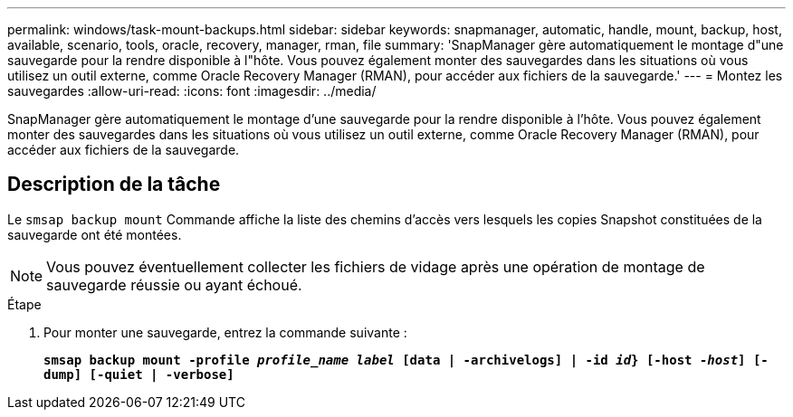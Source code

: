 ---
permalink: windows/task-mount-backups.html 
sidebar: sidebar 
keywords: snapmanager, automatic, handle, mount, backup, host, available, scenario, tools, oracle, recovery, manager, rman, file 
summary: 'SnapManager gère automatiquement le montage d"une sauvegarde pour la rendre disponible à l"hôte. Vous pouvez également monter des sauvegardes dans les situations où vous utilisez un outil externe, comme Oracle Recovery Manager (RMAN), pour accéder aux fichiers de la sauvegarde.' 
---
= Montez les sauvegardes
:allow-uri-read: 
:icons: font
:imagesdir: ../media/


[role="lead"]
SnapManager gère automatiquement le montage d'une sauvegarde pour la rendre disponible à l'hôte. Vous pouvez également monter des sauvegardes dans les situations où vous utilisez un outil externe, comme Oracle Recovery Manager (RMAN), pour accéder aux fichiers de la sauvegarde.



== Description de la tâche

Le `smsap backup mount` Commande affiche la liste des chemins d'accès vers lesquels les copies Snapshot constituées de la sauvegarde ont été montées.


NOTE: Vous pouvez éventuellement collecter les fichiers de vidage après une opération de montage de sauvegarde réussie ou ayant échoué.

.Étape
. Pour monter une sauvegarde, entrez la commande suivante :
+
`*smsap backup mount -profile _profile_name_ _label_ [data | -archivelogs] | -id _id_} [-host _-host_] [-dump] [-quiet | -verbose]*`


